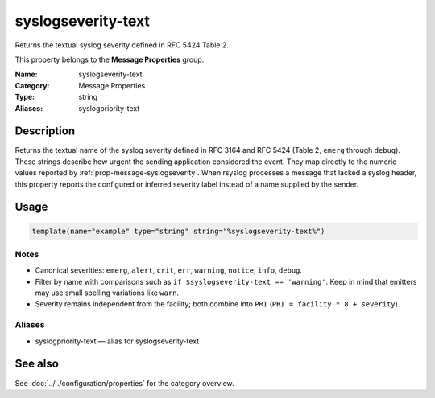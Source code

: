 .. _prop-message-syslogseverity-text:
.. _properties.message.syslogseverity-text:
.. _properties.alias.syslogpriority-text:

syslogseverity-text
===================

.. index::
   single: properties; syslogseverity-text
   single: syslogseverity-text

.. summary-start

Returns the textual syslog severity defined in RFC 5424 Table 2.

.. summary-end

This property belongs to the **Message Properties** group.

:Name: syslogseverity-text
:Category: Message Properties
:Type: string
:Aliases: syslogpriority-text

Description
-----------
Returns the textual name of the syslog severity defined in RFC 3164 and RFC 5424
(Table 2, ``emerg`` through ``debug``). These strings describe how urgent the
sending application considered the event. They map directly to the numeric
values reported by :ref:`prop-message-syslogseverity`. When rsyslog processes a
message that lacked a syslog header, this property reports the configured or
inferred severity label instead of a name supplied by the sender.

Usage
-----
.. _properties.message.syslogseverity-text-usage:

.. code-block:: rsyslog

   template(name="example" type="string" string="%syslogseverity-text%")

Notes
~~~~~
- Canonical severities: ``emerg``, ``alert``, ``crit``, ``err``, ``warning``,
  ``notice``, ``info``, ``debug``.
- Filter by name with comparisons such as ``if $syslogseverity-text == 'warning'``.
  Keep in mind that emitters may use small spelling variations like ``warn``.
- Severity remains independent from the facility; both combine into ``PRI``
  (``PRI = facility * 8 + severity``).

Aliases
~~~~~~~
- syslogpriority-text — alias for syslogseverity-text

See also
--------
See :doc:`../../configuration/properties` for the category overview.
